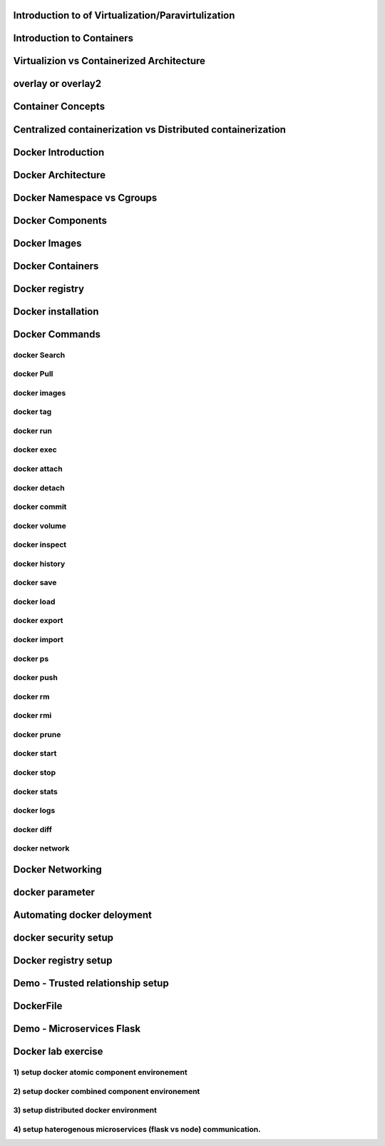 ####################################################
Introduction to of Virtualization/Paravirtulization
####################################################

###########################
Introduction to Containers
###########################

#############################################
Virtualizion vs Containerized Architecture
#############################################

####################
overlay or overlay2
####################

###################
Container Concepts
###################

#############################################################
Centralized containerization vs Distributed containerization
#############################################################

#####################
Docker Introduction
#####################

####################
Docker Architecture
####################

############################
Docker Namespace vs Cgroups
############################

##################
Docker Components
##################

##############
Docker Images
##############

##################
Docker Containers
##################

################
Docker registry
################

#####################
Docker installation
#####################

################
Docker Commands
################

docker Search
--------------

docker Pull
--------------

docker images
--------------

docker tag
--------------

docker run
--------------

docker exec 
--------------

docker attach
--------------

docker detach
--------------

docker commit
--------------

docker volume
--------------

docker inspect
--------------

docker history
--------------

docker save
--------------

docker load
--------------

docker export
--------------

docker import
--------------

docker ps
--------------

docker push
--------------

docker rm
--------------

docker rmi
--------------

docker prune
--------------

docker start
--------------

docker stop
--------------

docker stats
--------------

docker logs
--------------

docker diff
--------------

docker network
--------------

##################
Docker Networking
##################

#################
docker parameter
#################

############################
Automating docker deloyment 
############################

#######################
docker security setup
#######################

######################
Docker registry setup 
######################

###################################
Demo - Trusted  relationship setup
###################################

###########
DockerFile
###########

###########################
Demo - Microservices Flask 
###########################

####################
Docker lab exercise
####################

1) setup docker atomic component environement
----------------------------------------------

2) setup docker combined component environement
------------------------------------------------

3) setup  distributed docker environment
-----------------------------------------

4) setup  haterogenous microservices (flask vs node) communication.
--------------------------------------------------------------------

